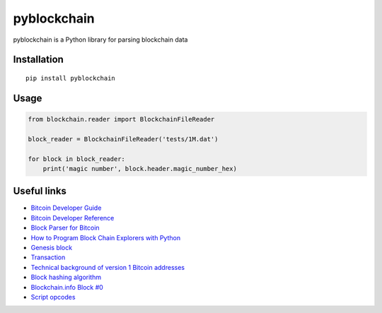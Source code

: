 ============
pyblockchain
============

.. image:: https://img.shields.io/pypi/v/pyblockchain.svg
   :target: http://pypi.python.org/pypi/pyblockchain

pyblockchain is a Python library for parsing blockchain data


Installation
============

::

   pip install pyblockchain


Usage
=====

.. code-block:: python

   from blockchain.reader import BlockchainFileReader

   block_reader = BlockchainFileReader('tests/1M.dat')

   for block in block_reader:
       print('magic number', block.header.magic_number_hex)


Useful links
============

* `Bitcoin Developer Guide`_
* `Bitcoin Developer Reference`_
* `Block Parser for Bitcoin`_
* `How to Program Block Chain Explorers with Python`_
* `Genesis block`_
* `Transaction`_
* `Technical background of version 1 Bitcoin addresses`_
* `Block hashing algorithm`_
* `Blockchain.info Block #0`_
* `Script opcodes`_

.. _Block Parser for Bitcoin: https://github.com/tenthirtyone/blocktools
.. _How to Program Block Chain Explorers with Python: http://alexgorale.com/how-to-program-block-chain-explorers-with-python-part-1
.. _Genesis block: https://en.bitcoin.it/wiki/Genesis_block
.. _Transaction: https://en.bitcoin.it/wiki/Transaction
.. _Block hashing algorithm : https://en.bitcoin.it/wiki/Block_hashing_algorithm
.. _Blockchain.info Block #0: https://blockchain.info/block/000000000019d6689c085ae165831e934ff763ae46a2a6c172b3f1b60a8ce26f
.. _Bitcoin Developer Guide: https://bitcoin.org/en/developer-guide
.. _Bitcoin Developer Reference: https://bitcoin.org/en/developer-reference
.. _script opcodes: https://github.com/bitcoin/bitcoin/blob/0.12/src/script/script.h
.. _Technical background of version 1 Bitcoin addresses: https://en.bitcoin.it/wiki/Technical_background_of_version_1_Bitcoin_addresses
